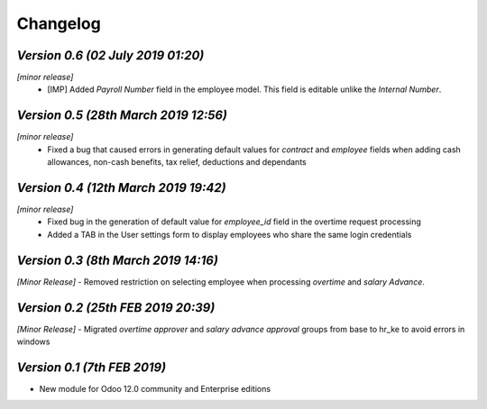 .. _changelog:

Changelog
===============

`Version 0.6 (02 July 2019 01:20)`
-----------------------------------
`[minor release]`
        - [IMP] Added `Payroll Number` field in the employee model. This field is editable unlike the `Internal Number`.

`Version 0.5 (28th March 2019 12:56)`
-------------------------------------
`[minor release]`
        - Fixed a bug that caused errors in generating default values for `contract` and `employee` fields when adding cash allowances, non-cash benefits, tax relief, deductions and  dependants 

`Version 0.4 (12th March 2019 19:42)`
-------------------------------------
`[minor release]`
        - Fixed bug in the generation of default value for `employee_id` field in the overtime request processing
        - Added a TAB in the User settings form to display employees who share the same login credentials

`Version 0.3 (8th March 2019 14:16)`
----------------------------------
`[Minor Release]`
- Removed restriction on selecting employee when processing `overtime` and `salary Advance`.

`Version 0.2 (25th FEB 2019 20:39)`
----------------------------------
`[Minor Release]`
- Migrated `overtime approver` and `salary advance approval` groups from base to hr_ke to avoid errors in windows


`Version 0.1 (7th FEB 2019)`
----------------------------
- New module for Odoo 12.0 community and Enterprise editions

